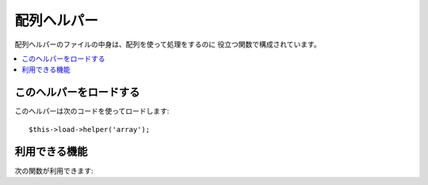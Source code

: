 ############
配列ヘルパー
############

配列ヘルパーのファイルの中身は、配列を使って処理をするのに
役立つ関数で構成されています。

.. contents::
  :local:

.. raw:: html

  <div class="custom-index container"></div>

このヘルパーをロードする
========================

このヘルパーは次のコードを使ってロードします::

	$this->load->helper('array');


利用できる機能
==============

次の関数が利用できます:


.. php:function:: element($item, $array[, $default = NULL])

	:param	string	$item: Item to fetch from the array
	:param	array	$array: Input array
	:param	bool	$default: What to return if the array isn't valid
	:returns:	NULL on failure or the array item.
	:rtype:	mixed

	配列から要素を取り出すことができます。この関数は、配列に添字がセットされ、
	それが値を持つかどうかをテストします。 値を持っている場合はその値
	が返されます。もし値がない場合は、 NULL または、第3引数で指定した値が返
	ります。

	例::

		$array = array(
			'color'	=> 'red',
			'shape'	=> 'round',
			'size'	=> ''
		);

		echo element('color', $array); // "red" を返します。
		echo element('size', $array, 'foobar'); // "foobar" を返します


.. php:function:: elements($items, $array[, $default = NULL])

	:param	string	$item: Item to fetch from the array
	:param	array	$array: Input array
	:param	bool	$default: What to return if the array isn't valid
	:returns:	NULL on failure or the array item.
	:rtype:	mixed

	配列から一部の要素のみを取得します。 このメソッドは、
	配列の指定されたキーに要素があるか確認し、 なければ NULL をセットします。
	第3引数でデフォルト値が指定されている場合は、
	その値をセットします。

	例::

		$array = array(
			'color' => 'red',
			'shape' => 'round',
			'radius' => '10',
			'diameter' => '20'
		);

		$my_shape = elements(array('color', 'shape', 'height'), $array);

	上記の例では、次の配列が返されます::

		array(
			'color' => 'red',
			'shape' => 'round',
			'height' => NULL
		);

	次のように、第3引数でデフォルト値を指定することもできます。
	::

		 $my_shape = elements(array('color', 'shape', 'height'), $array, 'foobar');

	この場合、次の配列が返されます。::

		array(     
			'color' 	=> 'red',
			'shape' 	=> 'round',
			'height'	=> 'foobar'
		);

	このメソッドは、モデルにおいて ``$_POST``
	配列を使用するときに便利です。これにより、余計な POST
	データがテーブルに送られるのを防ぐことができます。

	::

		$this->load->model('post_model');
		$this->post_model->update(
			elements(array('id', 'title', 'content'), $_POST)
		);

	この例では、id, title および content
	フィールドだけがアップデートされます。


.. php:function:: random_element($array)

	:param	array	$array: Input array
	:returns:	A random element from the array
	:rtype:	mixed

	配列を入力として要素をランダムに選んで返します。

	使用例::

		$quotes = array(
			"I find that the harder I work, the more luck I seem to have. - Thomas Jefferson",
			"Don't stay in bed, unless you can make money in bed. - George Burns",
			"We didn't lose the game; we just ran out of time. - Vince Lombardi",
			"If everything seems under control, you're not going fast enough. - Mario Andretti",
			"Reality is merely an illusion, albeit a very persistent one. - Albert Einstein",
			"Chance favors the prepared mind - Louis Pasteur"
		);

		echo random_element($quotes);
